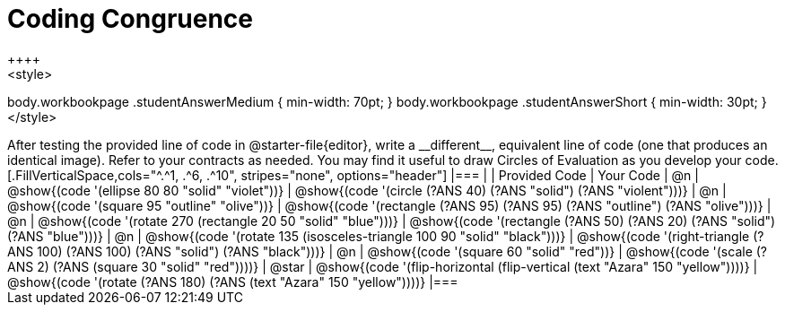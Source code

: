 [.landscape]
= Coding Congruence
++++
<style>
body.workbookpage .studentAnswerMedium { min-width: 70pt; }
body.workbookpage .studentAnswerShort { min-width: 30pt; }
</style>
++++
After testing the provided line of code in @starter-file{editor}, write a __different__,  equivalent line of code (one that produces an identical image). Refer to your contracts as needed. You may find it useful to draw Circles of Evaluation as you develop your code.

[.FillVerticalSpace,cols="^.^1, .^6, .^10", stripes="none", options="header"]
|===


|
| Provided Code
| Your Code

| @n
| @show{(code '(ellipse 80 80 "solid" "violet"))}
| @show{(code '(circle (?ANS 40) (?ANS "solid") (?ANS "violent")))}

| @n
| @show{(code '(square 95 "outline" "olive"))}
| @show{(code '(rectangle (?ANS 95) (?ANS 95) (?ANS "outline") (?ANS "olive")))}

| @n
| @show{(code '(rotate 270 (rectangle 20 50 "solid" "blue")))}
| @show{(code '(rectangle (?ANS 50) (?ANS 20) (?ANS "solid") (?ANS "blue")))}

| @n
| @show{(code '(rotate 135 (isosceles-triangle 100 90 "solid" "black")))}
| @show{(code '(right-triangle (?ANS 100) (?ANS 100) (?ANS "solid") (?ANS "black")))}

| @n
| @show{(code '(square 60 "solid" "red"))}
| @show{(code '(scale (?ANS 2) (?ANS (square 30 "solid" "red"))))}

| @star
| @show{(code '(flip-horizontal (flip-vertical (text "Azara" 150 "yellow"))))}
| @show{(code '(rotate (?ANS 180) (?ANS (text "Azara" 150 "yellow"))))}

|===

